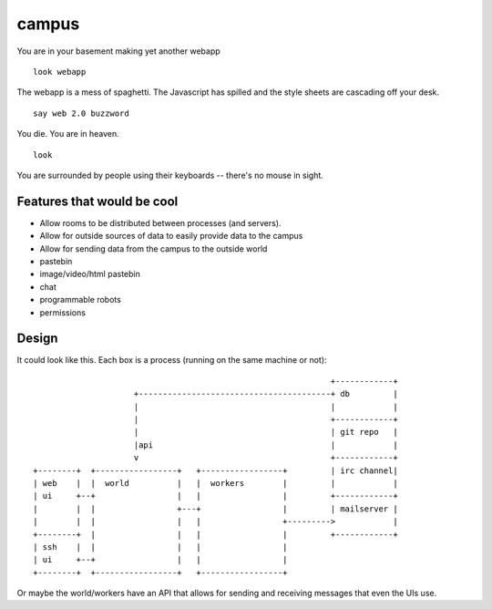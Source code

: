 ======
campus
======

You are in your basement making yet another webapp

::
    
    look webapp

The webapp is a mess of spaghetti.  The Javascript has spilled and the style sheets are cascading off your desk.

::

    say web 2.0 buzzword

You die.  You are in heaven.

::

    look

You are surrounded by people using their keyboards -- there's no mouse in sight.



Features that would be cool
===========================

- Allow rooms to be distributed between processes (and servers).
- Allow for outside sources of data to easily provide data to the campus
- Allow for sending data from the campus to the outside world
- pastebin
- image/video/html pastebin
- chat
- programmable robots
- permissions


Design
======

It could look like this.  Each box is a process (running on the same machine or
not):

::

                                                                      +------------+
                             +----------------------------------------+ db         |
                             |                                        |            |
                             |                                        +------------+
                             |                                        | git repo   |
                             |api                                     |            |
                             v                                        +------------+
        +--------+  +-----------------+   +-----------------+         | irc channel|
        | web    |  |  world          |   |  workers        |         |            |
        | ui     +--+                 |   |                 |         +------------+
        |        |  |                 +---+                 |         | mailserver |
        |        |  |                 |   |                 +--------->            |
        +--------+  |                 |   |                 |         +------------+
        | ssh    |  |                 |   |                 |
        | ui     +--+                 |   |                 |
        +--------+  +-----------------+   +-----------------+


Or maybe the world/workers have an API that allows for sending and receiving
messages that even the UIs use.

